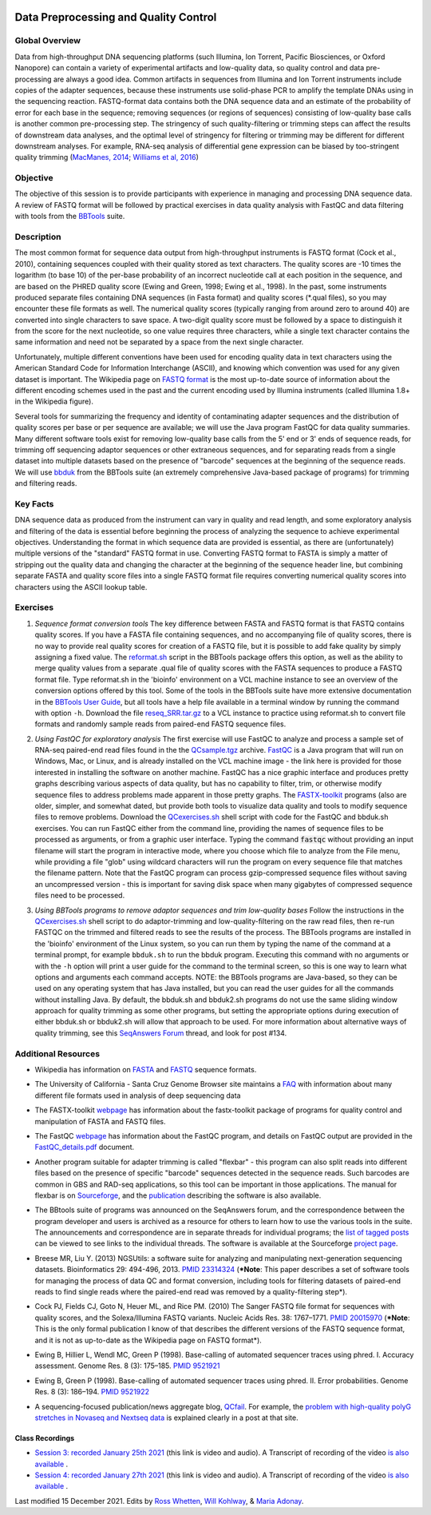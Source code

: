 .. image:: /Images/NC_State.gif
   :target: http://www.ncsu.edu


.. role:: red

.. role:: underline
   :class: underline

.. role:: bash(code)
   :language: bash

Data Preprocessing and Quality Control
======================================

Global Overview
***************

Data from high-throughput DNA sequencing platforms (such Illumina, Ion Torrent, Pacific Biosciences, or Oxford Nanopore) can contain a variety of experimental artifacts and low-quality data, so quality control and data pre-processing are always a good idea. Common artifacts in sequences from Illumina and Ion Torrent instruments include copies of the adapter sequences, because these instruments use solid-phase PCR to amplify the template DNAs using in the sequencing reaction. FASTQ-format data contains both the DNA sequence data and an estimate of the probability of error for each base in the sequence; removing sequences (or regions of sequences) consisting of low-quality base calls is another common pre-processing step. The stringency of such quality-filtering or trimming steps can affect the results of downstream data analyses, and the optimal level of stringency for filtering or trimming may be different for different downstream analyses. For example, RNA-seq analysis of differential gene expression can be biased by too-stringent quality trimming (`MacManes, 2014 <https://www.frontiersin.org/articles/10.3389/fgene.2014.00013/full>`_; `Williams et al, 2016 <https://bmcbioinformatics.biomedcentral.com/articles/10.1186/s12859-016-0956-2>`_) 

Objective
*********

The objective of this session is to provide participants with experience in managing and processing DNA sequence data. A review of FASTQ format will be followed by practical exercises in data quality analysis with FastQC and data filtering with tools from the `BBTools <https://jgi.doe.gov/data-and-tools/bbtools/>`_ suite.

Description
***********

The most common format for sequence data output from high-throughput instruments is FASTQ format (Cock et al., 2010), containing sequences coupled with their quality stored as text characters. The quality scores are -10 times the logarithm (to base 10) of the per-base probability of an incorrect nucleotide call at each position in the sequence, and are based on the PHRED quality score (Ewing and Green, 1998; Ewing et al., 1998). In the past, some instruments produced separate files containing DNA sequences (in Fasta format) and quality scores (*.qual files), so you may encounter these file formats as well.  The numerical quality scores (typically ranging from around zero to around 40) are converted into single characters to save space. A two-digit quality score must be followed by a space to distinguish it from the score for the next nucleotide, so one value requires three characters, while a single text character contains the same information and need not be separated by a space from the next single character.

Unfortunately, multiple different conventions have been used for encoding quality data in text characters using the American Standard Code for Information Interchange (ASCII), and knowing which convention was used for any given dataset is important. The Wikipedia page on `FASTQ format <https://en.wikipedia.org/wiki/FASTQ_format>`_ is the most up-to-date source of information about the different encoding schemes used in the past and the current encoding used by Illumina instruments (called Illumina 1.8+ in the Wikipedia figure).

Several tools for summarizing the frequency and identity of contaminating adapter sequences and the distribution of quality scores per base or per sequence are available; we will use the Java program FastQC for data quality summaries. Many different software tools exist for removing low-quality base calls from the 5' end or 3' ends of sequence reads, for trimming off sequencing adaptor sequences or other extraneous sequences, and for separating reads from a single dataset into multiple datasets based on the presence of "barcode" sequences at the beginning of the sequence reads. We will use `bbduk <https://jgi.doe.gov/data-and-tools/bbtools/bb-tools-user-guide/bbduk-guide/>`_ from the BBTools suite (an extremely comprehensive Java-based package of programs) for trimming and filtering reads.

Key Facts
*********

DNA sequence data as produced from the instrument can vary in quality and read length, and some exploratory analysis and filtering of the data is essential before beginning the process of analyzing the sequence to achieve  experimental objectives. Understanding the format in which sequence data are provided is essential, as there are (unfortunately) multiple versions of the "standard" FASTQ format in use.  Converting FASTQ format to FASTA is simply a matter of stripping out the quality data and changing the character at the beginning of the sequence header line, but combining separate FASTA and quality score files into a single FASTQ format file requires converting numerical quality scores into characters using the ASCII lookup table.

Exercises
*********

1. *Sequence format conversion tools* The key difference between FASTA and FASTQ format is that FASTQ contains quality scores. If you have a FASTA file containing sequences, and no accompanying file of quality scores, there is no way to provide real quality scores for creation of a FASTQ file, but it is possible to add fake quality by simply assigning a fixed value. The `reformat.sh <https://jgi.doe.gov/data-and-tools/bbtools/bb-tools-user-guide/reformat-guide/>`_ script in the BBTools package offers this option, as well as the ability to merge quality values from a separate .qual file of quality scores with the FASTA sequences to produce a FASTQ format file. Type reformat.sh in the 'bioinfo' environment on a VCL machine instance to see an overview of the conversion options offered by this tool. Some of the tools in the BBTools suite have more extensive documentation in the `BBTools User Guide <https://jgi.doe.gov/data-and-tools/bbtools/bb-tools-user-guide/>`_, but all tools have a help file available in a terminal window by running the command with option ``-h``. Download the file `reseq_SRR.tar.gz <https://drive.google.com/u/0/uc?id=1kzeBG6gvzI_TCKCMuRwjcX0-tnDCciJm&export=download>`_ to a VCL instance to practice using reformat.sh to convert file formats and randomly sample reads from paired-end FASTQ sequence files.

\

2. *Using FastQC for exploratory analysis* The first exercise will use FastQC to analyze and process a sample set of RNA-seq paired-end read files found in the the `QCsample.tgz <https://drive.google.com/file/d/1Bn8EAe4VHNWtzFO7mZAzN8MkiHcuwuV_>`_ archive. `FastQC <https://www.bioinformatics.babraham.ac.uk/projects/fastqc/>`_ is a Java program that will run on Windows, Mac, or Linux, and is already installed on the VCL machine image - the link here is provided for those interested in installing the software on another machine. FastQC has a nice graphic interface and produces pretty graphs describing various aspects of data quality, but has no capability to filter, trim, or otherwise modify sequence files to address problems made apparent in those pretty graphs. The `FASTX-toolkit <http://hannonlab.cshl.edu/fastx_toolkit/>`_ programs (also  are older, simpler, and somewhat dated, but provide both tools to visualize data quality and tools to modify sequence files to remove problems. Download the `QCexercises.sh <https://drive.google.com/open?id=1ERJJYdJciiw0Z3q0LDUfm-QGPcwpdxrB>`_ shell script with code for the FastQC and bbduk.sh exercises. You can run FastQC either from the command line, providing the names of sequence files to be processed as arguments, or from a graphic user interface. Typing the  command :code:`fastqc` without providing an input filename will start the program in interactive mode, where you choose which file to analyze from the File menu, while providing a file "glob" using wildcard characters will run the program on every sequence file that matches the filename pattern. Note that the FastQC program can process gzip-compressed sequence files without saving an uncompressed version - this is important for saving disk space when many gigabytes of compressed sequence files need to be processed.

\

3. *Using BBTools programs to remove adaptor sequences and trim low-quality bases* Follow the instructions in the  `QCexercises.sh <https://drive.google.com/open?id=1ERJJYdJciiw0Z3q0LDUfm-QGPcwpdxrB>`_ shell script to do adaptor-trimming and low-quality-filtering on the raw read files, then re-run FASTQC on the trimmed and filtered reads to see the results of the process. The BBTools programs are installed in the 'bioinfo' environment of the Linux system, so you can run them by typing the name of the command at a terminal prompt, for example ``bbduk.sh`` to run the bbduk program. Executing this command with no arguments or with the ``-h`` option will print a user guide for the command to the terminal screen, so this is one way to learn what options and arguments each command accepts. NOTE: the BBTools programs are Java-based, so they can  be used on any operating system that has Java installed, but you can read the user guides for all the commands without installing Java. By default, the bbduk.sh and bbduk2.sh programs do not use the same sliding window approach for quality trimming as some other programs, but setting the appropriate options during execution of either bbduk.sh or bbduk2.sh will allow that approach to be used. For more information about alternative ways of quality trimming, see this `SeqAnswers Forum <http://seqanswers.com/forums/showthread.php?t=42776&page=7>`_ thread, and look for post #134.

\


Additional Resources
********************

+ Wikipedia has information on `FASTA <http://en.wikipedia.org/wiki/Fasta_format>`_ and `FASTQ <http://en.wikipedia.org/wiki/Fastq>`_ sequence formats.

\

+ The University of California - Santa Cruz Genome Browser site maintains a `FAQ <http://genome.ucsc.edu/FAQ/FAQformat.html>`_ with information about many different file formats used in analysis of deep sequencing data

\

+ The FASTX-toolkit `webpage <http://hannonlab.cshl.edu/fastx_toolkit/commandline.html>`_ has information about the fastx-toolkit package of programs for quality control and manipulation of FASTA and FASTQ files.

\

+ The FastQC `webpage <http://www.bioinformatics.babraham.ac.uk/projects/fastqc>`_ has information about the FastQC program, and details on FastQC output are provided in the `FastQC_details.pdf <https://drive.google.com/open?id=1L9SSnfDTVgP8EeqHZGZe5gG4EHH8xRMT>`_ document.

\

+ Another program suitable for adapter trimming is called "flexbar" - this program can also split reads into different files based on the presence of specific "barcode" sequences detected in the sequence reads. Such barcodes are common in GBS and RAD-seq applications, so this tool can be important in those applications. The manual for flexbar is on `Sourceforge <http://sourceforge.net/p/flexbar/wiki/Manual/>`_, and the `publication <http://www.mdpi.com/2079-7737/1/3/895>`_ describing the software is also available.

\

+ The BBtools suite of programs was announced on the SeqAnswers forum, and the correspondence between the program developer and users is archived as a resource for others to learn how to use the various tools in the suite. The announcements and correspondence are in separate threads for individual programs; the `list of tagged posts <http://seqanswers.com/forums/tags.php?tag=bbtools>`_ can be viewed to see links to the individual threads. The software is available at the Sourceforge `project page <https://sourceforge.net/projects/bbmap/>`_.

\

+ Breese MR, Liu Y. (2013) NGSUtils: a software suite for analyzing and manipulating next-generation sequencing datasets. Bioinformatics 29: 494-496, 2013. `PMID 23314324 <http://www.ncbi.nlm.nih.gov/pubmed/23314324>`_ (***Note**: This paper describes a set of software tools for managing the process of data QC and format conversion, including tools for filtering datasets of paired-end reads to find single reads where the paired-end read was removed by a quality-filtering step*).

\

+ Cock PJ, Fields CJ, Goto N, Heuer ML, and Rice PM. (2010) The Sanger FASTQ file format for sequences with quality scores, and the Solexa/Illumina FASTQ variants. Nucleic Acids Res. 38: 1767–1771. `PMID 20015970 <http://www.ncbi.nlm.nih.gov/pubmed/20015970>`_ (***Note**: This is the only formal publication I know of that describes the different versions of the FASTQ sequence format, and it is not as up-to-date as the Wikipedia page on FASTQ format*).

\

+ Ewing B, Hillier L, Wendl MC, Green P (1998). Base-calling of automated sequencer traces using phred. I. Accuracy assessment. Genome Res. 8 (3): 175–185. `PMID 9521921 <http://www.ncbi.nlm.nih.gov/pubmed/9521921>`_

\

+ Ewing B, Green P (1998). Base-calling of automated sequencer traces using phred. II. Error probabilities. Genome Res. 8 (3): 186–194. `PMID 9521922 <http://www.ncbi.nlm.nih.gov/pubmed/9521922>`_

\

+ A sequencing-focused publication/news aggregate blog, `QCfail <https://sequencing.qcfail.com/>`_. For example, the `problem with high-quality polyG stretches in Novaseq and Nextseq data <https://sequencing.qcfail.com/articles/illumina-2-colour-chemistry-can-overcall-high-confidence-g-bases/>`_ is explained clearly in a post at that site.

Class Recordings
----------------

+   `Session 3: recorded January 25th 2021 <https://drive.google.com/file/d/1nH2qK6ljoX_H3cxIQ3yqQYXQuyxZ62u6/view?usp=sharing>`_ (this link is video and audio). A  Transcript of recording of the video `is also available <https://drive.google.com/file/d/1DMCuaqXCT3-gKxt1LRAQMF8urBvj8LiR/view?usp=sharing>`_ .

+   `Session 4: recorded January 27th 2021 <https://drive.google.com/file/d/1WKjWRWgVc2O7RdmJ9WyU9ucDSjk8Mpdv/view?usp=sharing>`_ (this link is video and audio). A  Transcript of recording of the video `is also available <https://drive.google.com/file/d/1xuxTcwfluE7OlMjoosUWXOCYS3_5sq3a/view?usp=sharing>`_ .


Last modified 15 December 2021.
Edits by `Ross Whetten <https://github.com/rwhetten>`_, `Will Kohlway <https://github.com/wkohlway>`_, & `Maria Adonay <https://github.com/amalgamaria>`_.
